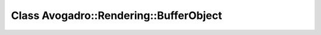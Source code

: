Class Avogadro::Rendering::BufferObject
=======================================

.. doxygenclass:: Avogadro::Rendering::BufferObject
   :members:
